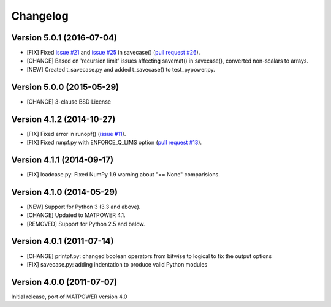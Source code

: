 Changelog
=========

Version 5.0.1 (2016-07-04)
--------------------------

- [FIX] Fixed `issue #21`_ and  `issue #25`_ in savecase() (`pull request #26`_).
- [CHANGE] Based on 'recursion limit' issues affecting savemat() in savecase(), converted non-scalars to arrays.
- [NEW] Created t_savecase.py and added t_savecase() to test_pypower.py.

.. _`issue #21`: https://github.com/rwl/PYPOWER/issues/21
.. _`issue #25`: https://github.com/rwl/PYPOWER/issues/25
.. _`pull request #26`: https://github.com/rwl/PYPOWER/pull/26/

Version 5.0.0 (2015-05-29)
--------------------------

- [CHANGE] 3-clause BSD License


Version 4.1.2 (2014-10-27)
--------------------------

- [FIX] Fixed error in runopf() (`issue #11`_).
- [FIX] Fixed runpf.py with ENFORCE_Q_LIMS option (`pull request #13`_).

.. _`issue #11`: https://github.com/rwl/PYPOWER/issues/11
.. _`pull request #13`: https://github.com/rwl/PYPOWER/pull/13/


Version 4.1.1 (2014-09-17)
--------------------------

- [FIX] loadcase.py: Fixed NumPy 1.9 warning about "== None" comparisions.


Version 4.1.0 (2014-05-29)
--------------------------

- [NEW] Support for Python 3 (3.3 and above).
- [CHANGE] Updated to MATPOWER 4.1.
- [REMOVED] Support for Python 2.5 and below.


Version 4.0.1 (2011-07-14)
--------------------------

- [CHANGE] printpf.py: changed boolean operators from bitwise to logical to fix
  the output options

- [FIX] savecase.py: adding indentation to produce valid Python modules


Version 4.0.0 (2011-07-07)
--------------------------

Initial release, port of MATPOWER version 4.0

